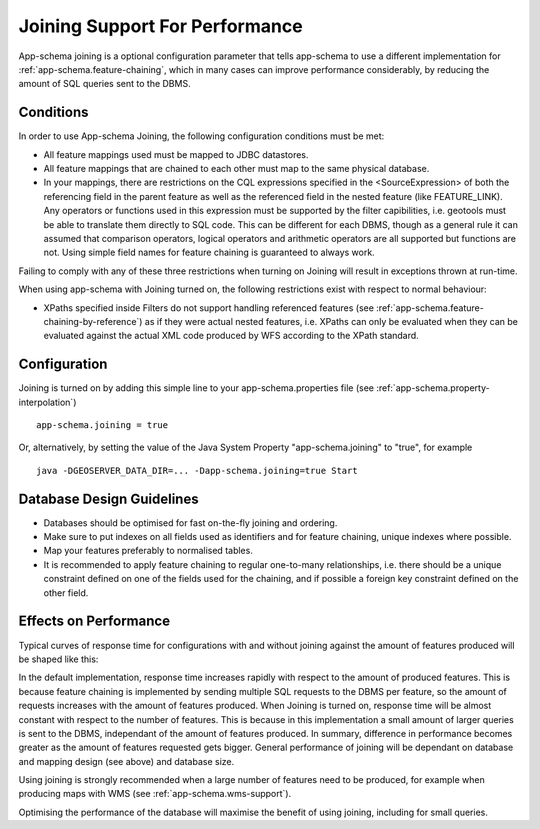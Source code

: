 .. _app-schema.joining:

Joining Support For Performance
===============================

App-schema joining is a optional configuration parameter that tells app-schema to use a different implementation for :ref:`app-schema.feature-chaining`, 
which in many cases can improve performance considerably, by reducing the amount of SQL queries sent to the DBMS.

Conditions
----------
In order to use App-schema Joining, the following configuration conditions must be met:

* All feature mappings used must be mapped to JDBC datastores.

* All feature mappings that are chained to each other must map to the same physical database.

* In your mappings, there are restrictions on the CQL expressions specified in the <SourceExpression> of both the referencing field in the parent feature as well as the referenced field in the nested feature (like FEATURE_LINK). Any operators or functions used in this expression must be supported by the filter capibilities, i.e. geotools must be able to translate them directly to SQL code. This can be different for each DBMS, though as a general rule it can assumed that comparison operators, logical operators and arithmetic operators are all supported but functions are not. Using simple field names for feature chaining is guaranteed to always work.

Failing to comply with any of these three restrictions when turning on Joining will result in exceptions thrown at run-time.

When using app-schema with Joining turned on, the following restrictions exist with respect to normal behaviour:

* XPaths specified inside Filters do not support handling referenced features (see  :ref:`app-schema.feature-chaining-by-reference`) as if they were actual nested features, i.e. XPaths can only be evaluated when they can be evaluated against the actual XML code produced by WFS according to the XPath standard.

Configuration
-------------
Joining is turned on by adding this simple line to your app-schema.properties file (see :ref:`app-schema.property-interpolation`) ::

     app-schema.joining = true

Or, alternatively, by setting the value of the Java System Property "app-schema.joining" to "true", for example ::

     java -DGEOSERVER_DATA_DIR=... -Dapp-schema.joining=true Start

Database Design Guidelines
--------------------------

* Databases should be optimised for fast on-the-fly joining and ordering.

* Make sure to put indexes on all fields used as identifiers and for feature chaining, unique indexes where possible.

* Map your features preferably to normalised tables.

* It is recommended to apply feature chaining to regular one-to-many relationships, i.e. there should be a unique constraint defined on one of the fields used for the chaining, and if possible a foreign key constraint defined on the other field.

Effects on Performance
----------------------

Typical curves of response time for configurations with and without joining against the amount of features
produced will be shaped like this:

.. image:: joining.png

In the default implementation, response time increases rapidly with respect to the amount of produced features. This is because feature chaining
is implemented by sending multiple SQL requests to the DBMS per feature, so the amount of requests increases with the amount
of features produced. When Joining is turned on, response time will be almost constant with respect to the number of features. This is because in this implementation a small amount of larger queries is sent to the DBMS, independant of the amount of features produced.
In summary, difference in performance becomes greater as the amount of features requested gets bigger. General performance of joining will be dependant on database and mapping design (see above) and database size. 

Using joining is strongly recommended when a large number of features need to be produced, for example 
when producing maps with WMS (see :ref:`app-schema.wms-support`).

Optimising the performance of the database will maximise the benefit of using joining, including for small queries.
